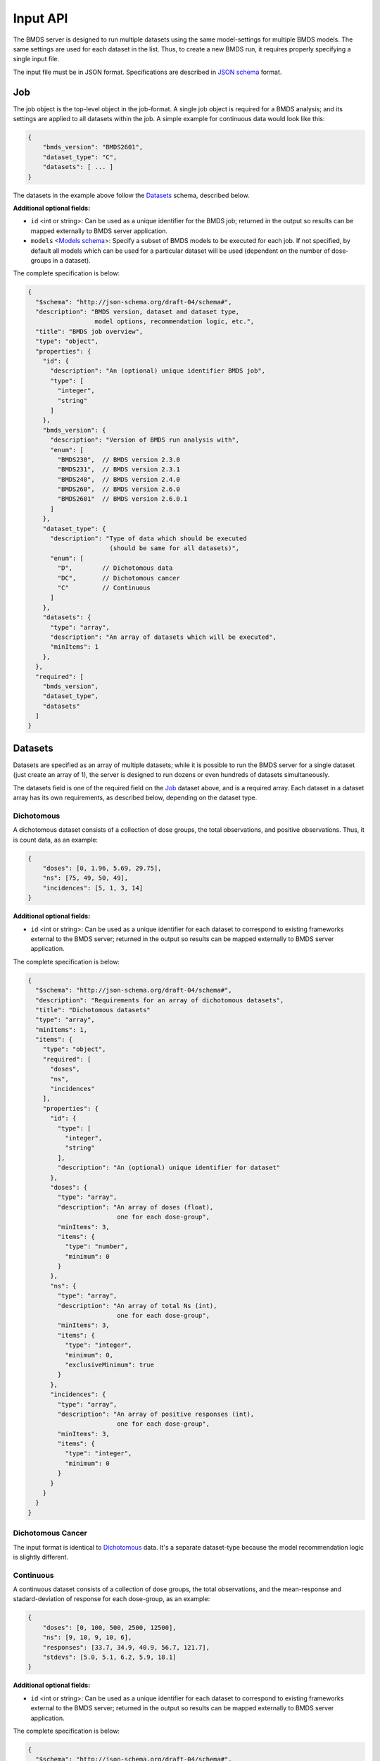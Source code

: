 Input API
=========

The BMDS server is designed to run multiple datasets using the same
model-settings for multiple BMDS models. The same settings are used for each
dataset in the list. Thus, to create a new BMDS run, it requires properly
specifying a single input file.

The input file must be in JSON format. Specifications are described in
`JSON schema`_ format.

.. _`JSON schema`: http://json-schema.org/

Job
~~~

The job object is the top-level object in the job-format. A single job object
is required for a BMDS analysis; and its settings are applied to all datasets
within the job. A simple example for continuous data would look like this:

.. code-block:: javascript

    {
        "bmds_version": "BMDS2601",
        "dataset_type": "C",
        "datasets": [ ... ]
    }

The datasets in the example above follow the `Datasets`_ schema, described below.

**Additional optional fields:**

- ``id`` <int or string>: Can be used as a unique identifier for the BMDS job;
  returned in the output so results can be mapped externally to BMDS server
  application.
- ``models`` <`Models schema`_>: Specify a subset of BMDS models to be executed
  for each job. If not specified, by default all models which can be used for
  a particular dataset will be used (dependent on the number of dose-groups in
  a dataset).


.. _`Models schema`: Models_

The complete specification is below:

.. code-block:: javascript

    {
      "$schema": "http://json-schema.org/draft-04/schema#",
      "description": "BMDS version, dataset and dataset type,
                      model options, recommendation logic, etc.",
      "title": "BMDS job overview",
      "type": "object",
      "properties": {
        "id": {
          "description": "An (optional) unique identifier BMDS job",
          "type": [
            "integer",
            "string"
          ]
        },
        "bmds_version": {
          "description": "Version of BMDS run analysis with",
          "enum": [
            "BMDS230",  // BMDS version 2.3.0
            "BMDS231",  // BMDS version 2.3.1
            "BMDS240",  // BMDS version 2.4.0
            "BMDS260",  // BMDS version 2.6.0
            "BMDS2601"  // BMDS version 2.6.0.1
          ]
        },
        "dataset_type": {
          "description": "Type of data which should be executed
                          (should be same for all datasets)",
          "enum": [
            "D",        // Dichotomous data
            "DC",       // Dichotomous cancer
            "C"         // Continuous
          ]
        },
        "datasets": {
          "type": "array",
          "description": "An array of datasets which will be executed",
          "minItems": 1
        },
      },
      "required": [
        "bmds_version",
        "dataset_type",
        "datasets"
      ]
    }

Datasets
~~~~~~~~

Datasets are specified as an array of multiple datasets; while it is possible
to run the BMDS server for a single dataset (just create an array of 1), the
server is designed to run dozens or even hundreds of datasets simultaneously.

The datasets field is one of the required field on the Job_ dataset above, and
is a required array. Each dataset in a dataset array has its own requirements,
as described below, depending on the dataset type.


Dichotomous
-----------

A dichotomous dataset consists of a collection of dose groups, the total
observations, and positive observations. Thus, it is count data, as an example:

.. code-block:: javascript

    {
        "doses": [0, 1.96, 5.69, 29.75],
        "ns": [75, 49, 50, 49],
        "incidences": [5, 1, 3, 14]
    }

**Additional optional fields:**

- ``id`` <int or string>: Can be used as a unique identifier for each dataset to
  correspond to existing frameworks external to the BMDS server; returned in the
  output so results can be mapped externally to BMDS server application.

The complete specification is below:

.. code-block:: javascript

    {
      "$schema": "http://json-schema.org/draft-04/schema#",
      "description": "Requirements for an array of dichotomous datasets",
      "title": "Dichotomous datasets"
      "type": "array",
      "minItems": 1,
      "items": {
        "type": "object",
        "required": [
          "doses",
          "ns",
          "incidences"
        ],
        "properties": {
          "id": {
            "type": [
              "integer",
              "string"
            ],
            "description": "An (optional) unique identifier for dataset"
          },
          "doses": {
            "type": "array",
            "description": "An array of doses (float),
                            one for each dose-group",
            "minItems": 3,
            "items": {
              "type": "number",
              "minimum": 0
            }
          },
          "ns": {
            "type": "array",
            "description": "An array of total Ns (int),
                            one for each dose-group",
            "minItems": 3,
            "items": {
              "type": "integer",
              "minimum": 0,
              "exclusiveMinimum": true
            }
          },
          "incidences": {
            "type": "array",
            "description": "An array of positive responses (int),
                            one for each dose-group",
            "minItems": 3,
            "items": {
              "type": "integer",
              "minimum": 0
            }
          }
        }
      }
    }

Dichotomous Cancer
------------------

The input format is identical to Dichotomous_ data. It's a separate dataset-type
because the model recommendation logic is slightly different.

Continuous
----------

A continuous dataset consists of a collection of dose groups, the total
observations, and the mean-response and stadard-deviation of response for
each dose-group, as an example:

.. code-block:: javascript

    {
        "doses": [0, 100, 500, 2500, 12500],
        "ns": [9, 10, 9, 10, 6],
        "responses": [33.7, 34.9, 40.9, 56.7, 121.7],
        "stdevs": [5.0, 5.1, 6.2, 5.9, 18.1]
    }

**Additional optional fields:**

- ``id`` <int or string>: Can be used as a unique identifier for each dataset to
  correspond to existing frameworks external to the BMDS server; returned in the
  output so results can be mapped externally to BMDS server application.

The complete specification is below:

.. code-block:: javascript

    {
      "$schema": "http://json-schema.org/draft-04/schema#",
      "description": "Requirements for an array of continuous datasets",
      "title": "Continuous  datasets",
      "type": "array",
      "minItems": 1,
      "items": {
        "type": "object",
        "required": [
          "doses",
          "ns",
          "responses",
          "stdevs"
        ],
        "properties": {
          "responses": {
            "type": "array",
            "description": "An array of response means (float),
                            one for each dose-group",
            "minItems": 3,
            "items": {
              "type": "number"
            }
          },
          "stdevs": {
            "type": "array",
            "description": "An array of response standard-deviations (float),
                            one for each dose-group",
            "minItems": 3,
            "items": {
              "type": "number"
            }
          },
          "doses": {
            "type": "array",
            "description": "An array of doses (float),
                            one for each dose-group",
            "minItems": 3,
            "items": {
              "type": "number",
              "minimum": 0
            }
          },
          "ns": {
            "type": "array",
            "description": "An array of Ns (int),
                            one of each dose-group",
            "minItems": 3,
            "items": {
              "type": "integer",
              "minimum": 0,
              "exclusiveMinimum": true
            }
          }
        }
      }
    }

Models
~~~~~~

If specified, models dictates each of the models that will be executed for all
datasets in a BMDS job (where possible). Which models can be executed is dataset
specific, different models require different numbers of dose-groups. As an
example, to run a dataset with two models:

.. code-block:: javascript

    [
        {
            "name": "Logistic",
        },
        {
            "name": "LogLogistic",
        }
    ]

If ``models`` is not defined, all models which can be used for a particular
dataset will be used. The generic specification is below:

.. code-block:: javascript

    {
      "$schema": "http://json-schema.org/draft-04/schema#",
      "title": "Model validator",
      "description": "List of valid models"
      "type": "array",
      "minItems": 1,
      "items": {
        "required": [
          "name"
        ],
        "type": "object",
        "properties": {
          "name": {
            "description": "BMDS model name",
            "enum": [  MODEL_NAMES ]  // dataset type-specific
          }
        }
      },
    }


The ``MODEL_NAMES`` described above are dataset-type specific:

- Dichotomous data:
    - Logistic
    - LogLogistic
    - Probit
    - LogProbit
    - Multistage
    - Gamma
    - Weibull
- Dichotomous-cancer data:
    - Multistage-Cancer
- Continuous data:
    - Linear
    - Polynomial
    - Power
    - Hill
    - Exponential-M2
    - Exponential-M3
    - Exponential-M4
    - Exponential-M5



.. admonition:: TODO

  In addition to simply specifying which models to run, also allow users to
  set parameters for each model. For example, you could set the polynomial
  model to run with ``n`` polynomial terms, or force datasets to run a
  constant or non-constant variance model. Or specify BMR settings.
